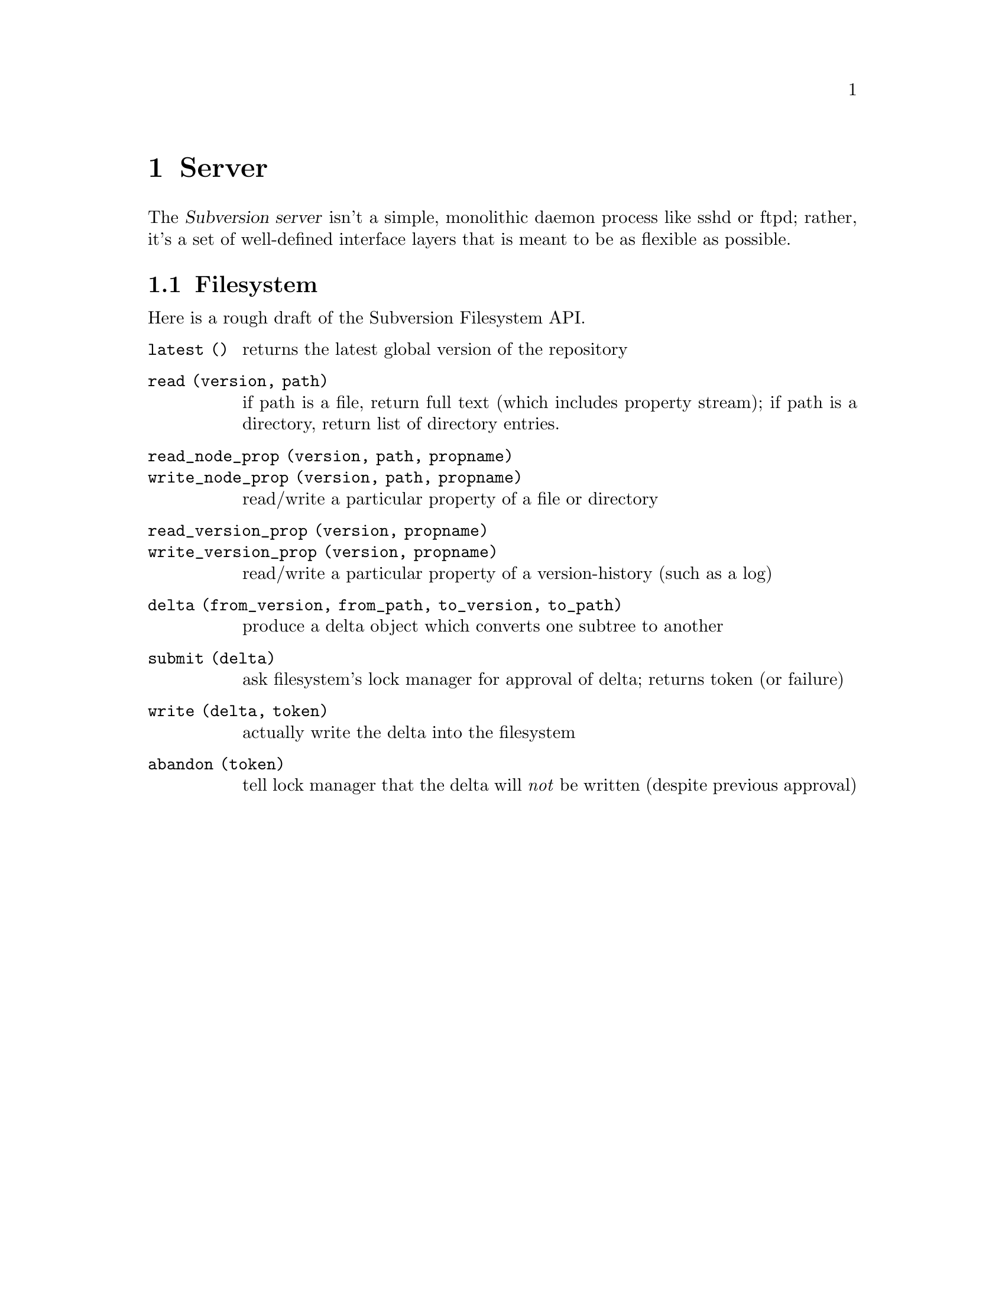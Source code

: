 @node Server
@chapter Server

@c Ben is hacking on this.

The @dfn{Subversion server} isn't a simple, monolithic daemon process
like sshd or ftpd;  rather, it's a set of well-defined interface
layers that is meant to be as flexible as possible.

@menu
* Modules::                     The server's modular design.
* Main Subversion Library::     The highest-level server interface.
* Locking::                     How read and write locks work.
* Filesystem::                  The low-level Subversion Filesystem.
* Back-ends::                   Putting the information on disk.
@end menu

@c ----------------------------------------------------------------

@node Filesystem
@section Filesystem

Here is a rough draft of the Subversion Filesystem API.

@c  Ben sez:  @table specificially creates a 2-column table.
@c  Ben sez:    first argument is how to format the first column.
@c  Ben sez:    for multiple columns, use @multitable.

@table @code

@item latest ()
 returns the latest global version of the repository

@item read (version, path)
 if path is a file, return full text (which includes property stream);
 if path is a directory, return list of directory entries.

@item read_node_prop (version, path, propname)
@itemx write_node_prop (version, path, propname)
 read/write a particular property of a file or directory

@item read_version_prop (version, propname)
@itemx write_version_prop (version, propname)
 read/write a particular property of a version-history (such as a log)

@item delta (from_version, from_path, to_version, to_path)
 produce a delta object which converts one subtree to another

@item submit (delta)
 ask filesystem's lock manager for approval of delta; returns token (or
failure)

@item write (delta, token)
 actually write the delta into the filesystem

@item abandon (token)
 tell lock manager that the delta will @emph{not} be written (despite
 previous approval)

@end table

